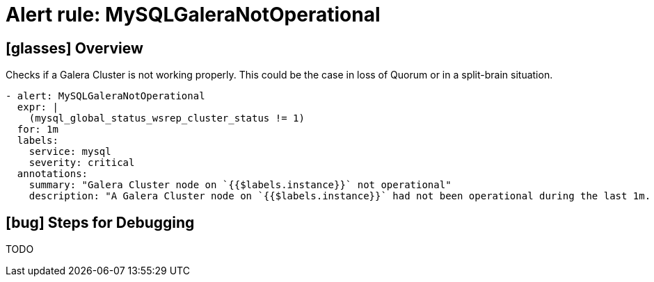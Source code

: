 = Alert rule: MySQLGaleraNotOperational

== icon:glasses[] Overview

Checks if a Galera Cluster is not working properly.
This could be the case in loss of Quorum or in a split-brain situation.

[source,yaml]
----
- alert: MySQLGaleraNotOperational
  expr: |
    (mysql_global_status_wsrep_cluster_status != 1)
  for: 1m
  labels:
    service: mysql
    severity: critical
  annotations:
    summary: "Galera Cluster node on `{{$labels.instance}}` not operational"
    description: "A Galera Cluster node on `{{$labels.instance}}` had not been operational during the last 1m. It may occur in cases of multiple membership changes that result in a loss of quorum or in cases of split-brain situations"
----

== icon:bug[] Steps for Debugging

TODO
